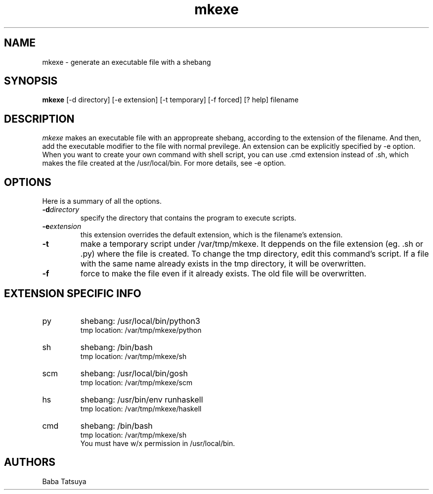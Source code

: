 .TH mkexe 1
.SH NAME
mkexe \- generate an executable file with a shebang

.SH SYNOPSIS
.B mkexe
[-d directory]
[-e extension]
[-t temporary]
[-f forced]
[? help]
filename

.SH DESCRIPTION
.I mkexe
makes an executable file with an appropreate shebang, according to the extension of the filename. And then, add the executable modifier to the file with normal previlege. An extension can be explicitly specified by -e option. When you want to create your own command with shell script, you can use .cmd extension instead of .sh, which makes the file created at the /usr/local/bin. For more details, see -e option.

.SH OPTIONS
Here is a summary of all the options.
.TP
.BI -d directory
specify the directory that contains the program to execute scripts.
.TP
.BI -e extension
this extension overrides the default extension, which is the filename's extension.
.TP
.BI -t
make a temporary script under /var/tmp/mkexe. It deppends on the file extension (eg. .sh or .py) where the file is created. To change the tmp directory, edit this command's script. If a file with the same name already exists in the tmp directory, it will be overwritten.
.TP
.B -f
force to make the file even if it already exists. The old file will be overwritten.

.SH EXTENSION SPECIFIC INFO
.TP
py
shebang: /usr/local/bin/python3
.br
tmp location: /var/tmp/mkexe/python
.TP
sh
shebang: /bin/bash
.br
tmp location: /var/tmp/mkexe/sh
.TP
scm
shebang: /usr/local/bin/gosh
.br
tmp location: /var/tmp/mkexe/scm
.TP
hs
shebang: /usr/bin/env runhaskell
.br
tmp location: /var/tmp/mkexe/haskell
.TP
cmd
shebang: /bin/bash
.br
tmp location: /var/tmp/mkexe/sh
.br
You must have w/x permission in /usr/local/bin.

.SH AUTHORS
Baba Tatsuya
